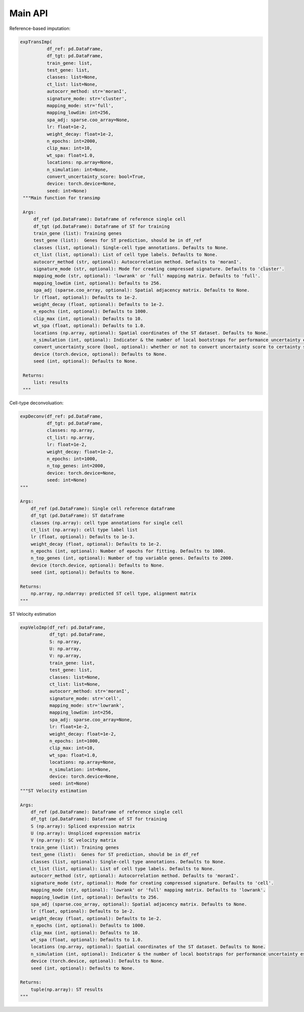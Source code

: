 Main API
============

Reference-based imputation:

.. code-block:: python

   expTransImp(
             df_ref: pd.DataFrame, 
             df_tgt: pd.DataFrame, 
             train_gene: list, 
             test_gene: list, 
             classes: list=None, 
             ct_list: list=None,
             autocorr_method: str='moranI', 
             signature_mode: str='cluster',
             mapping_mode: str='full',
             mapping_lowdim: int=256,
             spa_adj: sparse.coo_array=None,
             lr: float=1e-2, 
             weight_decay: float=1e-2, 
             n_epochs: int=2000,
             clip_max: int=10,
             wt_spa: float=1.0,
             locations: np.array=None,
             n_simulation: int=None,
             convert_uncertainty_score: bool=True,
             device: torch.device=None,
             seed: int=None)
    """Main function for transimp

    Args:
        df_ref (pd.DataFrame): Dataframe of reference single cell
        df_tgt (pd.DataFrame): Dataframe of ST for training
        train_gene (list): Training genes
        test_gene (list):  Genes for ST prediction, should be in df_ref
        classes (list, optional): Single-cell type annotations. Defaults to None.
        ct_list (list, optional): List of cell type labels. Defaults to None.
        autocorr_method (str, optional): Autocorrelation method. Defaults to 'moranI'.
        signature_mode (str, optional): Mode for creating compressed signature. Defaults to 'cluster'.
        mapping_mode (str, optional): 'lowrank' or 'full' mapping matrix. Defaults to 'full'.
        mapping_lowdim (int, optional): Defaults to 256.
        spa_adj (sparse.coo_array, optional): Spatial adjacency matrix. Defaults to None.
        lr (float, optional): Defaults to 1e-2.
        weight_decay (float, optional): Defaults to 1e-2.
        n_epochs (int, optional): Defaults to 1000.
        clip_max (int, optional): Defaults to 10.
        wt_spa (float, optional): Defaults to 1.0.
        locations (np.array, optional): Spatial coordinates of the ST dataset. Defaults to None.
        n_simulation (int, optional): Indicater & the number of local bootstraps for performance uncertainty estimation. Defaults to None.
        convert_uncertainty_score (bool, optional): whether or not to convert uncertainty score to certainty score with $sigmoid(-pred.var.)$, 
        device (torch.device, optional): Defaults to None.
        seed (int, optional): Defaults to None.

    Returns:
        list: results
    """

Cell-type deconvoluation:

.. code-block:: python

    expDeconv(df_ref: pd.DataFrame, 
              df_tgt: pd.DataFrame, 
              classes: np.array, 
              ct_list: np.array,
              lr: float=1e-2, 
              weight_decay: float=1e-2, 
              n_epochs: int=1000,
              n_top_genes: int=2000,
              device: torch.device=None,
              seed: int=None)
    """

    Args:
        df_ref (pd.DataFrame): Single cell reference dataframe
        df_tgt (pd.DataFrame): ST dataframe
        classes (np.array): cell type annotations for single cell
        ct_list (np.array): cell type label list
        lr (float, optional): Defaults to 1e-3.
        weight_decay (float, optional): Defaults to 1e-2.
        n_epochs (int, optional): Number of epochs for fitting. Defaults to 1000.
        n_top_genes (int, optional): Number of top variable genes. Defaults to 2000.
        device (torch.device, optional): Defaults to None.
        seed (int, optional): Defaults to None.

    Returns:
        np.array, np.ndarray: predicted ST cell type, alignment matrix
    """

ST Velocity estimation

.. code-block:: python

    expVeloImp(df_ref: pd.DataFrame, 
               df_tgt: pd.DataFrame,
               S: np.array, 
               U: np.array, 
               V: np.array, 
               train_gene: list, 
               test_gene: list, 
               classes: list=None, 
               ct_list: list=None,
               autocorr_method: str='moranI', 
               signature_mode: str='cell',
               mapping_mode: str='lowrank',
               mapping_lowdim: int=256,
               spa_adj: sparse.coo_array=None,
               lr: float=1e-2, 
               weight_decay: float=1e-2, 
               n_epochs: int=1000,
               clip_max: int=10,
               wt_spa: float=1.0,
               locations: np.array=None,
               n_simulation: int=None,
               device: torch.device=None,
               seed: int=None)
    """ST Velocity estimation

    Args:
        df_ref (pd.DataFrame): Dataframe of reference single cell
        df_tgt (pd.DataFrame): Dataframe of ST for training
        S (np.array): Spliced expression matrix
        U (np.array): Unspliced expression matrix
        V (np.array): SC velocity matrix
        train_gene (list): Training genes
        test_gene (list):  Genes for ST prediction, should be in df_ref
        classes (list, optional): Single-cell type annotations. Defaults to None.
        ct_list (list, optional): List of cell type labels. Defaults to None.
        autocorr_method (str, optional): Autocorrelation method. Defaults to 'moranI'.
        signature_mode (str, optional): Mode for creating compressed signature. Defaults to 'cell'.
        mapping_mode (str, optional): 'lowrank' or 'full' mapping matrix. Defaults to 'lowrank'.
        mapping_lowdim (int, optional): Defaults to 256.
        spa_adj (sparse.coo_array, optional): Spatial adjacency matrix. Defaults to None.
        lr (float, optional): Defaults to 1e-2.
        weight_decay (float, optional): Defaults to 1e-2.
        n_epochs (int, optional): Defaults to 1000.
        clip_max (int, optional): Defaults to 10.
        wt_spa (float, optional): Defaults to 1.0.
        locations (np.array, optional): Spatial coordinates of the ST dataset. Defaults to None.
        n_simulation (int, optional): Indicater & the number of local bootstraps for performance uncertainty estimation. Defaults to None.
        device (torch.device, optional): Defaults to None.
        seed (int, optional): Defaults to None.

    Returns:
        tuple(np.array): ST results
    """

